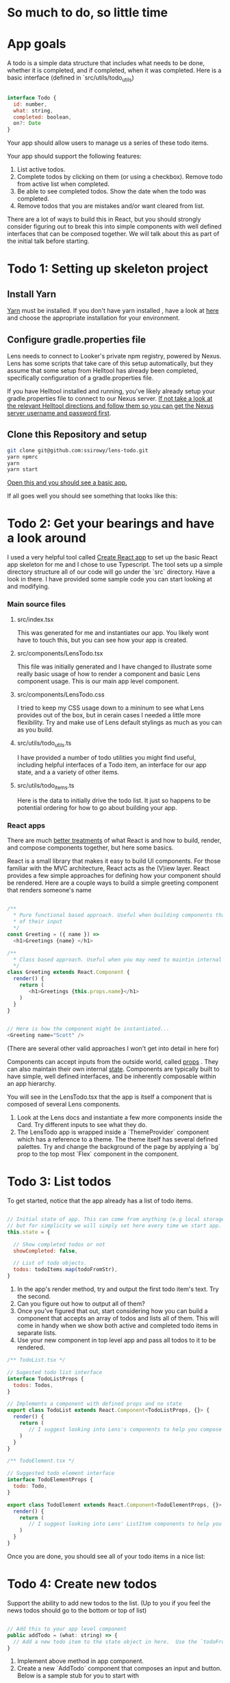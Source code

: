 * So much to do,  so little time

[[../images/app.png]]

* App goals

A todo is a simple data structure that includes what needs to be done, whether it is completed, and if completed, when it was completed.
Here is a basic interface (defined in `src/utils/todo_utils)

#+BEGIN_SRC javascript

interface Todo {
  id: number,
  what: string,
  completed: boolean,
  on?: Date
}

#+END_SRC

Your app should allow users to manage us a series of these todo items.

Your app should support the following features:
1. List active todos.
2. Complete todos by clicking on them (or using a checkbox). Remove todo from active list when completed.
3. Be able to see completed todos. Show the date when the todo was completed.
4. Remove todos that you are mistakes and/or want cleared from list.

There are a lot of ways to build this in React, but you should strongly consider figuring out to break this into simple components with well
defined interfaces that can be composed together.  We will talk about this as part of the initial talk before starting.

* Todo 1: Setting up skeleton project

** Install Yarn
[[https://yarnpkg.com/en/][Yarn]] must be installed.  If you don't have yarn installed , have a look at [[https://yarnpkg.com/en/docs/install][here]] and choose the appropriate installation for your environment.

** Configure gradle.properties file
Lens needs to connect to Looker's private npm registry, powered by Nexus. Lens has some scripts that take care of this setup automatically,
but they assume that some setup from Helltool has already been completed, specifically configuration of a gradle.properties file.

If you have Helltool installed and running, you've likely already setup your gradle.properties file to connect to our Nexus server.
[[https://github.com/looker/helltool#dependencies][If not take a look at the relevant Helltool directions and follow them so you can get the Nexus server username and password first]].


** Clone this Repository and setup
#+BEGIN_SRC bash
git clone git@github.com:ssirowy/lens-todo.git
yarn npmrc
yarn
yarn start
#+END_SRC

[[http://localhost:3000/][Open this and you should see a basic app.]]

If all goes well you should see something that looks like this:

[[../images/first.png]]

* Todo 2: Get your bearings and have a look around
I used a very helpful tool called [[https://github.com/facebook/create-react-app][Create React app]] to set up the basic React app skeleton for me and I chose to use Typescript.  The tool
sets up a simple directory structure all of our code will go under the `src` directory.  Have a look in there.  I have provided some sample code
you can start looking at and modifying.

*** Main source files
**** src/index.tsx
   This was generated for me and instantiates our app. You likely wont have to touch this, but you can see how your app is created.
**** src/components/LensTodo.tsx
   This file was initially generated and I have changed to illustrate some really basic usage of how to render a component and basic Lens component usage.
   This is our main app level component.
**** src/components/LensTodo.css
   I tried to keep my CSS usage down to a mininum to see what Lens provides out of the box, but in cerain cases I needed a little more flexibility.
   Try and make use of Lens default stylings as much as you can as you build.
**** src/utils/todo_utils.ts
   I have provided a number of todo utilities you might find useful, including helpful interfaces of a Todo item, an interface for our app state, and a
   a variety of other items.
**** src/utils/todo_items.ts
   Here is the data to initially drive the todo list. It just so happens to be potential ordering for how to go about building your app.

*** React apps
There are much [[https://reactjs.org/][better treatments]] of what React is and how to build, render, and compose components together, but here some basics.

React is a small library that makes it easy to build UI components. For those familiar with the MVC architecture,
React acts as the (V)iew layer. React provides a few simple approaches for defining how your component
should be rendered.  Here are a couple ways to build a simple greeting component that renders someone's name

#+BEGIN_SRC javascript

/**
  * Pure functional based approach. Useful when building components that are only the product
  * of their input
  */
const Greeting = ({ name }) =>
  <h1>Greetings {name} </h1>

/**
  * Class based approach. Useful when you may need to maintin internal state
  */
class Greeting extends React.Component {
  render() {
    return (
       <h1>Greetings {this.props.name}</h1>
    )
  }
}


// Here is how the component might be instantiated...
<Greeting name="Scott" />

#+END_SRC

(There are several other valid approaches I won't get into detail in here for)

Components can accept inputs from the outside world, called _props_ . They can also maintain their own internal _state_.  Components are typically
built to have simple, well defined interfaces, and be inherently composable within an app hierarchy.

You will see in the LensTodo.tsx that the app is itself a component that is composed of several Lens components.


1. Look at the Lens docs and instantiate a few more components inside the Card. Try different inputs to see what they do.
2. The LensTodo app is wrapped inside a `ThemeProvider` component which has a reference to a theme.
   The theme itself has several defined palettes.  Try and change the background of the page by applying a `bg` prop to the top most `Flex` component in the component.

* Todo 3: List todos

To get started,  notice that the app already has a list of todo items.

#+BEGIN_SRC javascript

// Initial state of app. This can come from anything (e.g local storage, a server call, etc)
// but for simplicity we will simply set here every time we start app.
this.state = {

  // Show completed todos or not
  showCompleted: false,

  // List of todo objects.
  todos: todoItems.map(todoFromStr),
}

#+END_SRC


1. In the app's render method, try and output the first todo item's text. Try the second.
2. Can you figure out how to output all of them?
3. Once you've figured that out, start considering how you can build a component that accepts an array of todos and lists all of them.
   This will come in handy when we show both active and completed todo items in separate lists.
4. Use your new component in top level app and pass all todos to it to be rendered.

#+BEGIN_SRC javascript
/** TodoList.tsx */

// Sugested todo list interface
interface TodoListProps {
  todos: Todos,
}

// Implements a component with defined props and no state
export class TodoList extends React.Component<TodoListProps, {}> {
  render() {
    return (
       // I suggest looking into Lens's components to help you compose this.
    )
  }
}

#+END_SRC

#+BEGIN_SRC javascript
/** TodoElement.tsx */

// Suggested todo element interface
interface TodoElementProps {
  todo: Todo,
}

export class TodoElement extends React.Component<TodoElementProps, {}> {
  render() {
    return (
       // I suggest looking into Lens' ListItem components to help you compose this.
    )
  }
}

#+END_SRC

Once you are done,  you should see all of your todo items in a nice list:

[[../images/list-of-todos.png]]

* Todo 4: Create new todos
Support the ability to add new todos to the list.  (Up to you if you feel the news todos should go to the bottom or top of list)

#+BEGIN_SRC javascript

// Add this to your app level component
public addTodo = (what: string) => {
  // Add a new todo item to the state object in here.  Use the `todoFromStr` helper to build a quick todo object.
}
#+END_SRC

1.  Implement above method in app component.
2.  Create a new `AddTodo` component that composes an input and button. Below is a sample stub for you to start with

#+BEGIN_SRC javascript

/** AddTodo.tsx */

// Defined in src/utils/todo_utils.ts
export type AddTodoCallback = (todo: string) => void

// Component interface.
interface AddTodoProps {
  addTodo: AddTodoCallback
}

interface AddTodoState {
  input: string
}

export class AddTodo extends React.Component<AddTodoProps, AddTodoState> { ... }

#+END_SRC

3. Notice you will likely have to implement some basic state in this component to track what the input has.
4. Instantiate AddTodo component to app and wire to add method from step 1.
5. Make sure when you add one the new element gets rendered in todo list.


Here is what it might look look when using Lens components and connected in.

[[../images/add-todos.png]]

* Todo 5: Complete todos
Support the ability to complete todos.  This effectively means asserting the `completed` value on any given todo.

#+BEGIN_SRC javascript

// Add this to to your LensTodo.tsx component.
public updateTodo = (id: number, completed: boolean, on?: Date) => {
  ...
  // this.setState(someNewStateOfTheWorld)
}
#+END_SRC

1. Implement a handler in your top level todo app that accepts a todo ID, a complete state, and optionally when it was completed.
2. Pass this method into your todo list (and any other needed subcomponents)
3. In your todo list items, add a Lens checkbox to the left of the todo text that when checked,
   will call up to toggle its completeness. If the todo item is completed, also pass a new Date object
   up to log when it was complete.
4. For a completed item,
   - Add the date next the item in the todo list element.
   - For a completed todo, cross out the item.  Here is some CSS to use:

#+BEGIN_SRC css

.completed {
  text-decoration: line-through;
}

#+END_SRC

Here is a completed todo item.  I used Moment to show a relative date, but you certainly don't have to do that:

[[../images/completed-todo.png]]

* Todo 6: Filter todos
Separate full list of todos into two distinct lists, one set of active todos and one set of completed todos.

1. Add a button below todo list that when clicked, toggles the `showCompleted` state value.
2. Show appropriate text on the button dependent on the state. (e.g. Show/Hide)
3. Filter the todos so the first todo list only shows non completed todos
4. Add a second todo list below the button that only renders when `showCompleted` is true.
5. Pass in the completed todos to this second list.
6. If everything is wired up correctly, you should be able toggle todos and see them move betweent the lists.


Here is what it might look like after showing filtered todos:

[[../images/different-lists.png]]

* Todo 7: State management

So far we've been managing our state in the app level component, distributing aspects of that state through
various properties (props) on subcomponents,  and then passing callbacks up to augment the state.

For a small app, this may be a perfectly suitable way to do things (and maybe even recommended)

But what happens as:
-  our app gets bigger and more complex?
-  our app  has larger and larger sub component trees that we need to pass properties up and down?
-  our app needs to make async calls to save our lists?  Who makes those calls?

You can imagine that the approach we've taken so far may get unwieldy, and makes it
hard to reason about various interconnected behaviors, actions, etc.

Managing app state in a sane way is a hard problem, although plenty of patterns and solutions exist.
Choosing one should take into account a variety of factors.

One such pattern is the [[https://redux.js.org/][Redux]] pattern. Redux comes from a family of state mangement patterns (it is inspired by Flux)
that help developers create and maintain a predictable state container for their app.

The basic idea is that any part of the application can dispatch "actions" to indirectly manipulate a global app state.
Those actions are then use to "compute" the next app state using pure functional techniques.

I'm not going to write any more about Redux here because they provide a much better treatment on their website.

And, it just so happens that the Redux tutorial targets a simple todo app, should be relatively
straightforward to follow, and then subsequently augment your app to use.  It might be argued that such a simple
app doesnt need something as "heavy" as Redux,  but for learning purposes I think its a great way to learn about
the basic patterns.

1. Go through the [[https://redux.js.org/basics][Redux tutorial]] and refactor your app to use the Redux state management pattern.
